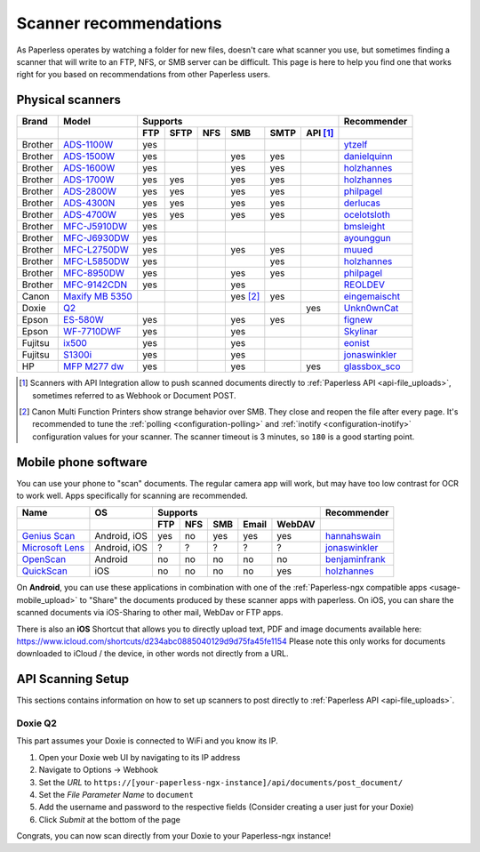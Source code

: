 
.. _scanners:

***********************
Scanner recommendations
***********************

As Paperless operates by watching a folder for new files, doesn't care what
scanner you use, but sometimes finding a scanner that will write to an FTP,
NFS, or SMB server can be difficult.  This page is here to help you find one
that works right for you based on recommendations from other Paperless users.

Physical scanners
=================

+---------+-------------------+-----+------+-----+----------+------+----------+-----------------+
| Brand   | Model             | Supports                                      | Recommender     |
+---------+-------------------+-----+------+-----+----------+------+----------+-----------------+
|         |                   | FTP | SFTP | NFS | SMB      | SMTP | API [1]_ |                 |
+=========+===================+=====+======+=====+==========+======+==========+=================+
| Brother | `ADS-1100W`_      | yes |      |     |          |      |          | `ytzelf`_       |
+---------+-------------------+-----+------+-----+----------+------+----------+-----------------+
| Brother | `ADS-1500W`_      | yes |      |     | yes      | yes  |          | `danielquinn`_  |
+---------+-------------------+-----+------+-----+----------+------+----------+-----------------+
| Brother | `ADS-1600W`_      | yes |      |     | yes      | yes  |          | `holzhannes`_   |
+---------+-------------------+-----+------+-----+----------+------+----------+-----------------+
| Brother | `ADS-1700W`_      | yes | yes  |     | yes      | yes  |          | `holzhannes`_   |
+---------+-------------------+-----+------+-----+----------+------+----------+-----------------+
| Brother | `ADS-2800W`_      | yes | yes  |     | yes      | yes  |          | `philpagel`_    |
+---------+-------------------+-----+------+-----+----------+------+----------+-----------------+
| Brother | `ADS-4300N`_      | yes | yes  |     | yes      | yes  |          | `derlucas`_     |
+---------+-------------------+-----+------+-----+----------+------+----------+-----------------+
| Brother | `ADS-4700W`_      | yes | yes  |     | yes      | yes  |          | `ocelotsloth`_  |
+---------+-------------------+-----+------+-----+----------+------+----------+-----------------+
| Brother | `MFC-J5910DW`_    | yes |      |     |          |      |          | `bmsleight`_    |
+---------+-------------------+-----+------+-----+----------+------+----------+-----------------+
| Brother | `MFC-J6930DW`_    | yes |      |     |          |      |          | `ayounggun`_    |
+---------+-------------------+-----+------+-----+----------+------+----------+-----------------+
| Brother | `MFC-L2750DW`_    | yes |      |     | yes      | yes  |          | `muued`_        |
+---------+-------------------+-----+------+-----+----------+------+----------+-----------------+
| Brother | `MFC-L5850DW`_    | yes |      |     |          | yes  |          | `holzhannes`_   |
+---------+-------------------+-----+------+-----+----------+------+----------+-----------------+
| Brother | `MFC-8950DW`_     | yes |      |     | yes      | yes  |          | `philpagel`_    |
+---------+-------------------+-----+------+-----+----------+------+----------+-----------------+
| Brother | `MFC-9142CDN`_    | yes |      |     | yes      |      |          | `REOLDEV`_      |
+---------+-------------------+-----+------+-----+----------+------+----------+-----------------+
| Canon   | `Maxify MB 5350`_ |     |      |     | yes [2]_ | yes  |          | `eingemaischt`_ |
+---------+-------------------+-----+------+-----+----------+------+----------+-----------------+
| Doxie   | `Q2`_             |     |      |     |          |      | yes      | `Unkn0wnCat`_   |
+---------+-------------------+-----+------+-----+----------+------+----------+-----------------+
| Epson   | `ES-580W`_        | yes |      |     | yes      | yes  |          | `fignew`_       |
+---------+-------------------+-----+------+-----+----------+------+----------+-----------------+
| Epson   | `WF-7710DWF`_     | yes |      |     | yes      |      |          | `Skylinar`_     |
+---------+-------------------+-----+------+-----+----------+------+----------+-----------------+
| Fujitsu | `ix500`_          | yes |      |     | yes      |      |          | `eonist`_       |
+---------+-------------------+-----+------+-----+----------+------+----------+-----------------+
| Fujitsu | `S1300i`_         | yes |      |     | yes      |      |          | `jonaswinkler`_ |
+---------+-------------------+-----+------+-----+----------+------+----------+-----------------+
| HP      | `MFP M277 dw`_    | yes |      |     | yes      |      | yes      | `glassbox_sco`_ |
+---------+-------------------+-----+------+-----+----------+------+----------+-----------------+

.. _ADS-1100W: https://support.brother.com/g/b/downloadtop.aspx?c=fr&lang=fr&prod=ads1100w_eu_as_cn
.. _ADS-1500W: https://www.brother.ca/en/p/ads1500w
.. _ADS-1600W: https://www.brother-usa.com/products/ads1600w
.. _ADS-1700W: https://www.brother-usa.com/products/ads1700w
.. _ADS-2800W: https://www.brother-usa.com/products/ads2800w
.. _ADS-4300N: https://www.brother-usa.com/products/ads4300n
.. _ADS-4700W: https://www.brother-usa.com/products/ads4700w
.. _ES-580W: https://epson.com/Support/Scanners/ES-Series/Epson-WorkForce-ES-580W/s/SPT_B11B258201
.. _ix500: http://www.fujitsu.com/us/products/computing/peripheral/scanners/scansnap/ix500/
.. _Maxify MB 5350: https://www.canon.de/printers/inkjet/maxify/maxify_mb5350/specification.html
.. _MFC-J5910DW: https://www.brother.co.uk/printers/inkjet-printers/mfcj5910dw
.. _MFC-J6930DW: https://www.brother.ca/en/p/MFCJ6930DW
.. _MFC-L2750DW: https://www.brother.de/drucker/laserdrucker/mfc-l2750dw
.. _MFC-L5850DW: https://www.brother-usa.com/products/mfcl5850dw
.. _MFC-8950DW: https://www.brother-usa.com/products/mfc8950dw
.. _MFC-9142CDN: https://www.brother.co.uk/printers/laser-printers/mfc9140cdn
.. _MFP M277 dw: https://support.hp.com/us-en/drivers/selfservice/hp-color-laserjet-mfp-m277-series/7089945/model/7089949
.. _Q2: https://www.getdoxie.com/product/doxie-q/
.. _S1300i: https://www.fujitsu.com/global/products/computing/peripheral/scanners/soho/s1300i/
.. _WF-7710DWF: https://www.epson.de/en/products/printers/inkjet-printers/for-home/workforce-wf-7710dwf

.. _ayounggun: https://github.com/ayounggun
.. _bmsleight: https://github.com/bmsleight
.. _danielquinn: https://github.com/danielquinn
.. _derlucas: https://github.com/derlucas
.. _eingemaischt: https://github.com/eingemaischt
.. _eonist: https://github.com/eonist
.. _fignew: https://github.com/fignew
.. _glassbox_sco: https://github.com/glassbox_sco
.. _holzhannes: https://github.com/holzhannes
.. _jonaswinkler: https://github.com/jonaswinkler
.. _muued: https://github.com/muued
.. _ocelotsloth: https://github.com/ocelotsloth
.. _philpagel: https://github.com/philpagel
.. _REOLDEV: https://github.com/REOLDEV
.. _Skylinar: https://github.com/Skylinar
.. _Unkn0wnCat: https://github.com/Unkn0wnCat
.. _ytzelf: https://github.com/ytzelf

.. [1] Scanners with API Integration allow to push scanned documents directly to :ref:`Paperless API <api-file_uploads>`, sometimes referred to as Webhook or Document POST.
.. [2] Canon Multi Function Printers show strange behavior over SMB. They close and reopen the file after every page. It's recommended to tune the
       :ref:`polling <configuration-polling>` and :ref:`inotify <configuration-inotify>` configuration values for your scanner. The scanner timeout is 3 minutes, so ``180`` is a good starting point.

Mobile phone software
=====================

You can use your phone to "scan" documents. The regular camera app will work, but may have too low contrast for OCR to work well. Apps specifically for scanning are recommended.

+-----------------------------+----------------+-----+-----+-----+-------+--------+------------------+
| Name                        | OS             | Supports                         | Recommender      |
+-----------------------------+----------------+-----+-----+-----+-------+--------+------------------+
|                             |                | FTP | NFS | SMB | Email | WebDAV |                  |
+=============================+================+=====+=====+=====+=======+========+==================+
| `Genius Scan`_              | Android, iOS   | yes | no  | yes | yes   | yes    | `hannahswain`_   |
+-----------------------------+----------------+-----+-----+-----+-------+--------+------------------+
| `Microsoft Lens`_           | Android, iOS   | ?   | ?   | ?   | ?     | ?      | `jonaswinkler`_  |
+-----------------------------+----------------+-----+-----+-----+-------+--------+------------------+
| `OpenScan`_                 | Android        | no  | no  | no  | no    | no     | `benjaminfrank`_ |
+-----------------------------+----------------+-----+-----+-----+-------+--------+------------------+
| `QuickScan`_                | iOS            | no  | no  | no  | no    | yes    | `holzhannes`_    |
+-----------------------------+----------------+-----+-----+-----+-------+--------+------------------+

On **Android**, you can use these applications in combination with one of the :ref:`Paperless-ngx compatible apps <usage-mobile_upload>` to "Share" the documents produced by these scanner apps with paperless. On iOS, you can share the scanned documents via iOS-Sharing to other mail, WebDav or FTP apps.

There is also an **iOS** Shortcut that allows you to directly upload text, PDF and image documents available here: https://www.icloud.com/shortcuts/d234abc0885040129d9d75fa45fe1154
Please note this only works for documents downloaded to iCloud / the device, in other words not directly from a URL.

.. _Genius Scan: https://www.thegrizzlylabs.com/genius-scan
.. _Microsoft Lens: https://play.google.com/store/apps/details?id=com.microsoft.office.officelens
.. _OpenScan: https://github.com/Ethereal-Developers-Inc/OpenScan
.. _QuickScan: https://apps.apple.com/app/quickscan-scanner-text-ocr/id1513790291

.. _benjaminfrank: https://github.com/benjaminfrank
.. _hannahswain: https://github.com/hannahswain

API Scanning Setup
==================

This sections contains information on how to set up scanners to post directly to :ref:`Paperless API <api-file_uploads>`.

Doxie Q2
--------

This part assumes your Doxie is connected to WiFi and you know its IP.

1. Open your Doxie web UI by navigating to its IP address
2. Navigate to Options -> Webhook
3. Set the *URL* to ``https://[your-paperless-ngx-instance]/api/documents/post_document/``
4. Set the *File Parameter Name* to ``document``
5. Add the username and password to the respective fields (Consider creating a user just for your Doxie)
6. Click *Submit* at the bottom of the page

Congrats, you can now scan directly from your Doxie to your Paperless-ngx instance!
